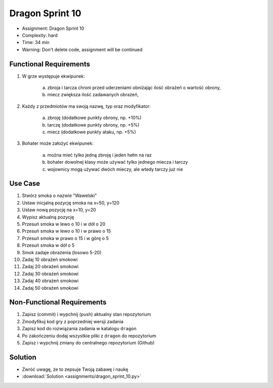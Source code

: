 Dragon Sprint 10
================
* Assignment: Dragon Sprint 10
* Complexity: hard
* Time: 34 min
* Warning: Don't delete code, assignment will be continued


Functional Requirements
-----------------------
1. W grze występuje ekwipunek:

    a. zbroja i tarcza chroni przed uderzeniami obniżając ilość
       obrażeń o wartość obrony,
    b. miecz zwiększa ilość zadawanych obrażeń,

2. Każdy z przedmiotów ma swoją nazwę, typ oraz modyfikator:

    a. zbroję (dodatkowe punkty obrony, np. +10%)
    b. tarczę (dodatkowe punkty obrony, np. +5%)
    c. miecz (dodatkowe punkty ataku, np. +5%)

3. Bohater może założyć ekwipunek:

    a. można mieć tylko jedną zbroję i jeden hełm na raz
    b. bohater dowolnej klasy może używać tylko jednego miecza i tarczy
    c. wojownicy mogą używać dwóch mieczy, ale wtedy tarczy już nie


Use Case
--------
1. Stwórz smoka o nazwie "Wawelski"
2. Ustaw inicjalną pozycję smoka na x=50, y=120
3. Ustaw nową pozycję na x=10, y=20
4. Wypisz aktualną pozycję
5. Przesuń smoka w lewo o 10 i w dół o 20
6. Przesuń smoka w lewo o 10 i w prawo o 15
7. Przesuń smoka w prawo o 15 i w górę o 5
8. Przesuń smoka w dół o 5
9. Smok zadaje obrażenia (losowo 5-20)
10. Zadaj 10 obrażeń smokowi
11. Zadaj 20 obrażeń smokowi
12. Zadaj 30 obrażeń smokowi
13. Zadaj 40 obrażeń smokowi
14. Zadaj 50 obrażeń smokowi


Non-Functional Requirements
---------------------------
1. Zapisz (commit) i wypchnij (push) aktualny stan repozytorium
2. Zmodyfikuj kod gry z poprzedniej wersji zadania
3. Zapisz kod do rozwiązania zadania w katalogu ``dragon``
4. Po zakończeniu dodaj wszystkie pliki z ``dragon`` do repozytorium
5. Zapisz i wypchnij zmiany do centralnego repozytorium (Github)


Solution
--------
* Zwróć uwagę, że to zepsuje Twoją zabawę i naukę
* :download:`Solution <assignments/dragon_sprint_10.py>`
